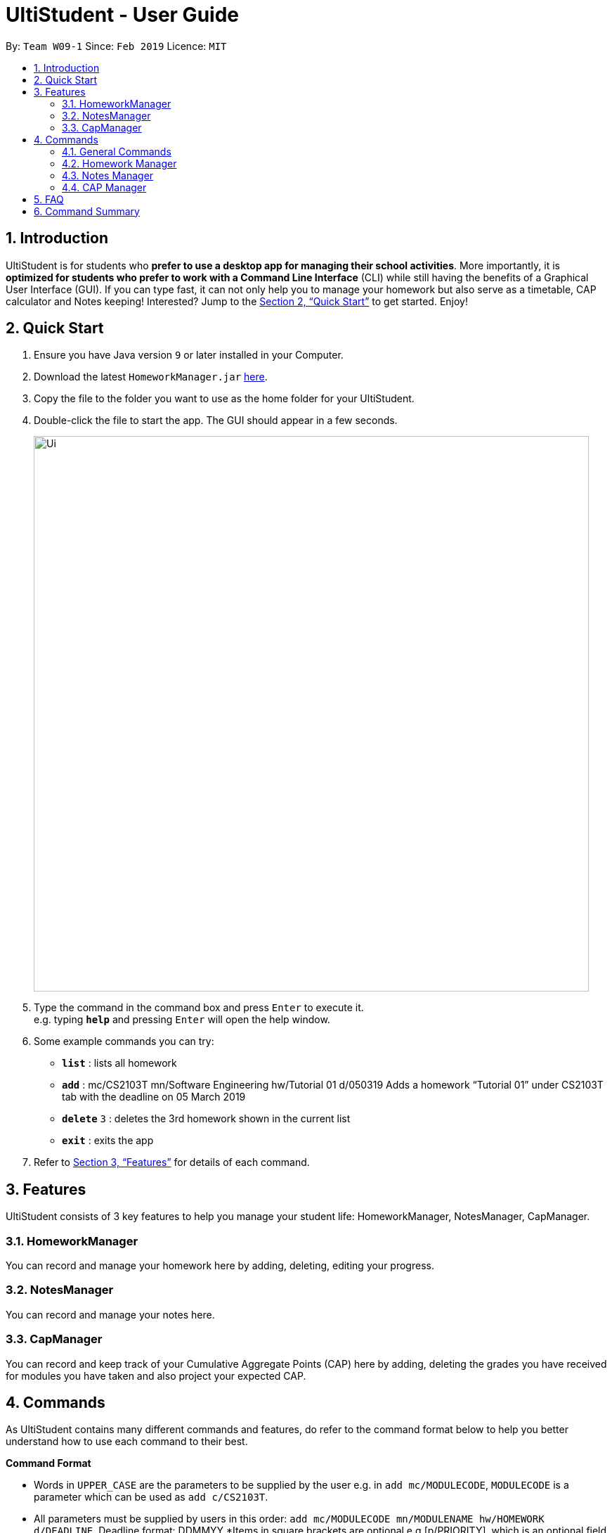 = UltiStudent - User Guide
:site-section: UserGuide
:toc:
:toc-title:
:toc-placement: preamble
:sectnums:
:imagesDir: images
:stylesDir: stylesheets
:xrefstyle: full
:experimental:
ifdef::env-github[]
:tip-caption: :bulb:
:note-caption: :information_source:
endif::[]
:repoURL: https://github.com/cs2103-ay1819s2-w09-1/main

By: `Team W09-1`      Since: `Feb 2019`      Licence: `MIT`

== Introduction

UltiStudent is for students who *prefer to use a desktop app for managing their school activities*. More importantly, it is *optimized for students who prefer to work with a Command Line Interface* (CLI) while still having the benefits of a Graphical User Interface (GUI). If you can type fast, it can not only help you to manage your homework but also serve as a timetable, CAP calculator and Notes keeping! Interested? Jump to the <<Quick Start>> to get started. Enjoy!

== Quick Start

.  Ensure you have Java version `9` or later installed in your Computer.
.  Download the latest `HomeworkManager.jar` link:{repoURL}/releases[here].
.  Copy the file to the folder you want to use as the home folder for your UltiStudent.
.  Double-click the file to start the app. The GUI should appear in a few seconds.
+
image::Ui.png[width="790"]
+
.  Type the command in the command box and press kbd:[Enter] to execute it. +
e.g. typing *`help`* and pressing kbd:[Enter] will open the help window.
.  Some example commands you can try:

* *`list`* : lists all  homework
* **`add**` : mc/CS2103T mn/Software Engineering hw/Tutorial 01 d/050319
Adds a homework “Tutorial 01” under CS2103T tab with the deadline on 05 March 2019
* **`delete`** `3` : deletes the 3rd  homework shown in the current list
* *`exit`* : exits the app

.  Refer to <<Features>> for details of each command.

[[Features]]
== Features

UltiStudent consists of 3 key features to help you manage your student life: HomeworkManager, NotesManager, CapManager.

=== HomeworkManager
You can record and manage your homework here by adding, deleting, editing your progress.

=== NotesManager
You can record and manage your notes here.

=== CapManager
You can record and keep track of your Cumulative Aggregate Points (CAP) here by adding, deleting the grades you have received for modules you have taken and also project your expected CAP.

[[Commands]]
== Commands
As UltiStudent contains many different commands and features, do refer to the command format below to help you better understand how to use each command to their best.
====
*Command Format*

* Words in `UPPER_CASE` are the parameters to be supplied by the user e.g. in `add mc/MODULECODE`, `MODULECODE` is a parameter which can be used as `add c/CS2103T`.

* All parameters must be supplied by users in this order:  `add mc/MODULECODE mn/MODULENAME hw/HOMEWORK d/DEADLINE`. Deadline format: DDMMYY
*Items in square brackets are optional e.g.[p/PRIORITY], which is an optional field. Priority is set to low by default.
====
=== General Commands
The commands here are applicable throughout UltiStudent.

==== Viewing help : `help`
Opens up the help window.
Format: `help`

==== Listing entered commands : `history`

Retrieves the last 3 commands which has been entered into the system before `history`.


// tag::undoredo[]
==== Undoing previous command : `undo`

Restores the UltiStudent to the state before the previous _undoable_ command was executed. +
Format: `undo`

[NOTE]
====
Undoable commands: those commands that modify the UltiStudent's content (`add`, `delete`, `edit`).
====

Examples:

* `delete 1` +
`list` +
`undo` (reverses the `delete 1` command) +

* `select 1` +
`list` +
`undo` +
The `undo` command fails as there are no undoable commands executed previously.

* `delete 1` +
`add mc/CS2101 mn/Effective Communication for Computing Professionals hw/Tutorial 1’ +
`undo` (reverses the `add` command) +
`undo` (reverses the `delete 1` command) +

==== Redoing the previously undone command : `redo`

Reverses the most recent `undo` command. +
Format: `redo`

Examples:

* `delete 1` +
`undo` (reverses the `delete 1` command) +
`redo` (reapplies the `delete 1` command) +

* `delete 1` +
`redo` +
The `redo` command fails as there are no `undo` commands executed previously.
// end::undoredo[]

==== Exiting the program : `exit`

Exits the program. +
Format: `exit`

==== Saving the data

UltiStudent data are saved in the hard disk automatically after any command that changes the data. +
There is no need to save manually.

=== Homework Manager

==== Adding a homework: `add`

Adds a new homework task to the UltiStudent +
Format: `add  mc/MODULECODE mn/MODULENAME hw/HOMEWORK d/DEADLINE [p/PRIORITY]`

[TIP]
Priorities are low by default if not set, and acceptable values are low, normal, high.

Examples:

* `add mc/CS2103T mn/Software Engineering hw/User Guide Draft 1 d/05032019`
* `add mc/CS3230 mn/Data Structures and Algorithms II hw/Tutorial 3 d/07032019 p/high`

==== Listing all homework: `list`

Shows a list of all homework in the UltiStudent. +
Format: `list`

==== Editing a homework: `edit`

Edits an existing homework entry in the UltiStudent +
Format: `edit INDEX  [mc/MODULECODE] [mn/MODULENAME] [hw/HOMEWORK] [d/DEADLINE] [p/PRIORITY]`
****
* Edits the homework at the specified `INDEX`. The index refers to the index number shown in the displayed homework list. The index *must be a positive integer* 1, 2, 3, ...
* At least one of the optional fields must be provided.
* Existing values will be updated to the input values.

****

Examples:

* `edit 1 p/high d/100319` +
 Edits the priority and deadline of the 1st homework to be `high` and `10 March 2019`
* `edit 2 d/030319 p/` +
Edits the deadline of the 2nd homework and set the priority to low

==== Locating homework by keywords in `hw/HOMEWORK` parameter: `find`

Finds homework whose homework name contain any of the given keywords. +
Format: `find KEYWORD [MORE_KEYWORDS]`

****
* The search is not case sensitive. e.g `tutorial` will match `Tutorial`
* The order of the keywords does not matter. e.g. `Lecture 3` will match `3 Lecture`
* Only the name is searched.
* Only full words will be matched e.g. `Tutorial` will not match `Tutorials`
* Homework matching at least one keyword will be returned (i.e. `OR` search). e.g. `Tutorial` will return `Tutorial 3`, `Create Tutorial Solutions`

****

Examples:

* `find Draft` +
Returns `Presentation Script Draft` and `User Guide Draft`
* `find Tutorial Lecture Submission` +
Returns any homework having names `Tutorial`, `Lecture`, or `Submission`

==== Deleting a homework: `delete`

Deletes the specified homework from the UltiStudent. +
Format: `delete INDEX`

****
* Deletes the homework at the specified `INDEX`.
* The index refers to the index number shown in the displayed homework list.
* The index *must be a positive integer* 1, 2, 3, ...
=======

****

Examples:

* `list` +
`delete 2` +
Deletes the 2nd homework in the UltiStudent.
* `find Tutorial` +
`delete 1` +
Deletes the 1st homework in the results of the `find` command.

==== Selecting a homework: `select`

Selects the homework identified by the index number used in the displayed homework list. +
Format: `select INDEX`

****
* Selects the homework and loads the homework details at the specified `INDEX`.
* The index refers to the index number shown in the displayed homework list.
* The index *must be a positive integer* `1, 2, 3, ...`
****

Examples:

* `list` +
`select 2` +
Selects the 2nd homework in the UltiStudent.
* `find Tutorial` +
`select 1` +
Selects the 1st homework in the results of the `find` command.

=== Notes Manager
==== Adding a note : `addNote`
Adds a new note to the Notes Manager +
Format: `addNote`

[TIP]
Tags can be used to indicate which year and semester was the module taken.

Examples:

* `add mc/CS2103T g/A mcs/4 tag/Y2S2`
* `add mc/CS2100 g/A+ mcs/4 tag/Y2S1`

==== Listing all Notes: `listNotes`

Shows a list of all the notes in the Notes Manager. +
Format: `listNotes`

==== Deleting a CAP entry: `deleteNote`

Deletes the specified note from the Notes Manager. +
Format: `deleteNote INDEX`

****
* Deletes the Note at the specified `INDEX`.
* The index refers to the index number shown in the displayed CAP Entries list.
* The index *must be a positive integer* 1, 2, 3, ...
=======

****

Examples:

* `listNotes` +
`delete 2` +
Deletes the 2nd note in the Note Manager.


=== CAP Manager

==== Adding a CAP entry: `addCAPEntry`

Adds a new CAP entry to the CAP Manager +
Format: `addCapEntry  mc/MODULECODE g/MODULEGRADE mcs/MODULECREDITS [t/tag]`

[TIP]
Tags can be used to indicate which year and semester was the module taken.

Examples:

* `add mc/CS2103T g/A mcs/4 tag/Y2S2`
* `add mc/CS2100 g/A+ mcs/4 tag/Y2S1`

==== Listing all CAP Entries: `listCapEntry`

Shows a list of all CAP entries in the CAP Manager. +
Format: `listCapEntry`

==== Deleting a CAP entry: `deleteCAPEntry`

Deletes the specified CAP entry from the CAP Manager. +
Format: `deleteCapEntry INDEX`

****
* Deletes the CAP entry at the specified `INDEX`.
* The index refers to the index number shown in the displayed CAP Entries list.
* The index *must be a positive integer* 1, 2, 3, ...
=======

****

Examples:

* `listCapEntry` +
`delete 2` +
Deletes the 2nd CAP Entry in the UltiStudent.


==== Editing a CAP Entry: `editCapEntry`

Edits an existing homework entry in the UltiStudent +
Format: `edit INDEX  [mc/MODULECODE] [g/MODULEGRADE] [mcs/MODULECREDITS] [t/TAG]`
****
* Edits the CAP entry at the specified `INDEX`. The index refers to the index number shown in the displayed CAP Entries list. The index *must be a positive integer* 1, 2, 3, ...
* At least one of the optional fields must be provided.
* Existing values will be updated to the input values.

****

Examples:

* `edit 1 g/A` +
 Edits the module grade of the 1st module in CAP manager to be `A`
* `edit 3 mc/CS2102 g/B+` +
Edits the module code of the 3rd homework and the grade the student got to `B+`.

==== Calculating your CAP : `calculateCAP`

Calculates your current CAP based on the CAP entries in CAP Manager +
Format: `calculateCAP`

==== Indicating that you wish to SU a module: `SU`

SUs the CAP Entry +
Format: `SU INDEX`
****
* SUs the CAP entry at the specified `INDEX`. The index refers to the index number shown in the displayed CAP Entries list. The index *must be a positive integer* 1, 2, 3, ...
* At least one of the optional fields must be provided.
* Existing values will be updated to the input values.

****

Examples:

* `listCapEntry` +
 `SU 1` +
 Edits the module grade of the 1st module in CAP manager to be `S` or `U`.

== FAQ

*Q*: How do I transfer my data to another Computer? +
*A*: Install the app in the other computer and overwrite the empty data file it creates with the file that contains the data of your previous UltiStudent folder.

== Command Summary

* *Add* `add mc/MODULECODE mn/MODULENAME hw/HOMEWORK [p/PRIORITY]...` +
e.g. `add mc/CS2103T mn/Software Engineering hw/Tutorial 3 p/high`
* *Delete* : `delete INDEX` +
e.g. `delete 2`
* *Edit* : `edit INDEX  [mc/MODULECODE] [mn/MODULENAME] [hw/HOMEWORK] [d/DEADLINE] [p/PRIORITY]...` +
e.g. `edit 2 d/030319 p/`
* *Find* : `find KEYWORD [MORE_KEYWORDS]` +
e.g. `find Tutorial 3`
* *List* : `list`
* *Help* : `help`
* *Select* : `select INDEX` +
e.g.`select 3`
* *History* : `history`
* *Undo* : `undo`
* *Redo* : `redo`

